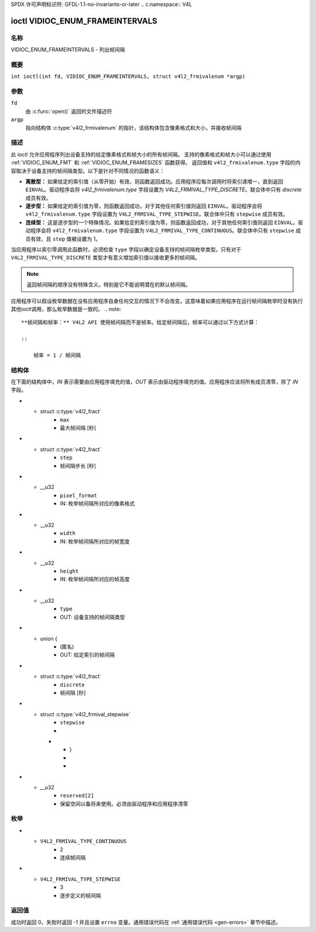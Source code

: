 SPDX 许可声明标识符: GFDL-1.1-no-invariants-or-later
.. c:namespace:: V4L

.. _VIDIOC_ENUM_FRAMEINTERVALS:

********************************
ioctl VIDIOC_ENUM_FRAMEINTERVALS
********************************

名称
====

VIDIOC_ENUM_FRAMEINTERVALS - 列出帧间隔

概要
========

.. c:macro:: VIDIOC_ENUM_FRAMEINTERVALS

``int ioctl(int fd, VIDIOC_ENUM_FRAMEINTERVALS, struct v4l2_frmivalenum *argp)``

参数
=========

``fd``
    由 :c:func:`open()` 返回的文件描述符
``argp``
    指向结构体 :c:type:`v4l2_frmivalenum` 的指针，该结构体包含像素格式和大小，并接收帧间隔
描述
===========

此 ioctl 允许应用程序列出设备支持的给定像素格式和帧大小的所有帧间隔。
支持的像素格式和帧大小可以通过使用 :ref:`VIDIOC_ENUM_FMT` 和 :ref:`VIDIOC_ENUM_FRAMESIZES` 函数获得。
返回值和 ``v4l2_frmivalenum.type`` 字段的内容取决于设备支持的帧间隔类型。以下是针对不同情况的函数语义：

-  **离散型：** 如果给定的索引值（从零开始）有效，则函数返回成功。应用程序应每次调用时将索引递增一，直到返回 ``EINVAL``。驱动程序会将 `v4l2_frmivalenum.type` 字段设置为 `V4L2_FRMIVAL_TYPE_DISCRETE`。联合体中只有 `discrete` 成员有效。
-  **逐步型：** 如果给定的索引值为零，则函数返回成功，对于其他任何索引值则返回 ``EINVAL``。驱动程序会将 ``v4l2_frmivalenum.type`` 字段设置为 ``V4L2_FRMIVAL_TYPE_STEPWISE``。联合体中只有 ``stepwise`` 成员有效。
-  **连续型：** 这是逐步型的一个特殊情况。如果给定的索引值为零，则函数返回成功，对于其他任何索引值则返回 ``EINVAL``。驱动程序会将 ``v4l2_frmivalenum.type`` 字段设置为 ``V4L2_FRMIVAL_TYPE_CONTINUOUS``。联合体中只有 ``stepwise`` 成员有效，且 ``step`` 值被设置为 1。

当应用程序以索引零调用此函数时，必须检查 ``type`` 字段以确定设备支持的帧间隔枚举类型。只有对于 ``V4L2_FRMIVAL_TYPE_DISCRETE`` 类型才有意义增加索引值以接收更多的帧间隔。

.. note::

   返回帧间隔的顺序没有特殊含义。特别是它不能说明潜在的默认帧间隔。
应用程序可以假设枚举数据在没有应用程序自身任何交互的情况下不会改变。这意味着如果应用程序在运行帧间隔枚举时没有执行其他ioctl调用，那么枚举数据是一致的。
.. note::

   **帧间隔和帧率：** V4L2 API 使用帧间隔而不是帧率。给定帧间隔后，帧率可以通过以下方式计算：

   ::

       帧率 = 1 / 帧间隔

结构体
======

在下面的结构体中，*IN* 表示需要由应用程序填充的值，*OUT* 表示由驱动程序填充的值。应用程序应该将所有成员清零，除了 *IN* 字段。

.. c:type:: v4l2_frmival_stepwise

.. flat-table:: struct v4l2_frmival_stepwise
    :header-rows:  0
    :stub-columns: 0
    :widths:       1 1 2

    * - struct :c:type:`v4l2_fract`
      - ``min``
      - 最小帧间隔 [秒]
* - struct :c:type:`v4l2_fract`
      - ``max``
      - 最大帧间隔 [秒]
* - struct :c:type:`v4l2_fract`
      - ``step``
      - 帧间隔步长 [秒]

.. c:type:: v4l2_frmivalenum

.. tabularcolumns:: |p{4.9cm}|p{3.3cm}|p{9.1cm}|

.. flat-table:: struct v4l2_frmivalenum
    :header-rows:  0
    :stub-columns: 0

    * - __u32
      - ``index``
      - IN: 给定帧间隔在枚举中的索引
* - __u32
      - ``pixel_format``
      - IN: 枚举帧间隔所对应的像素格式
* - __u32
      - ``width``
      - IN: 枚举帧间隔所对应的帧宽度
* - __u32
      - ``height``
      - IN: 枚举帧间隔所对应的帧高度
* - __u32
      - ``type``
      - OUT: 设备支持的帧间隔类型
* - union {
      - (匿名)
      - OUT: 给定索引的帧间隔
* - struct :c:type:`v4l2_fract`
      - ``discrete``
      - 帧间隔 [秒]
* - struct :c:type:`v4l2_frmival_stepwise`
      - ``stepwise``
      -
    * - }
      -
      -
* - __u32
      - ``reserved[2]``
      - 保留空间以备将来使用。必须由驱动程序和应用程序清零

枚举
====

.. c:type:: v4l2_frmivaltypes

.. tabularcolumns:: |p{6.6cm}|p{2.2cm}|p{8.5cm}|

.. flat-table:: 枚举 v4l2_frmivaltypes
    :header-rows:  0
    :stub-columns: 0
    :widths:       3 1 4

    * - ``V4L2_FRMIVAL_TYPE_DISCRETE``
      - 1
      - 离散帧间隔
* - ``V4L2_FRMIVAL_TYPE_CONTINUOUS``
      - 2
      - 连续帧间隔
* - ``V4L2_FRMIVAL_TYPE_STEPWISE``
      - 3
      - 逐步定义的帧间隔

返回值
============

成功时返回 0，失败时返回 -1 并且设置 ``errno`` 变量。通用错误代码在
:ref:`通用错误代码 <gen-errors>` 章节中描述。
